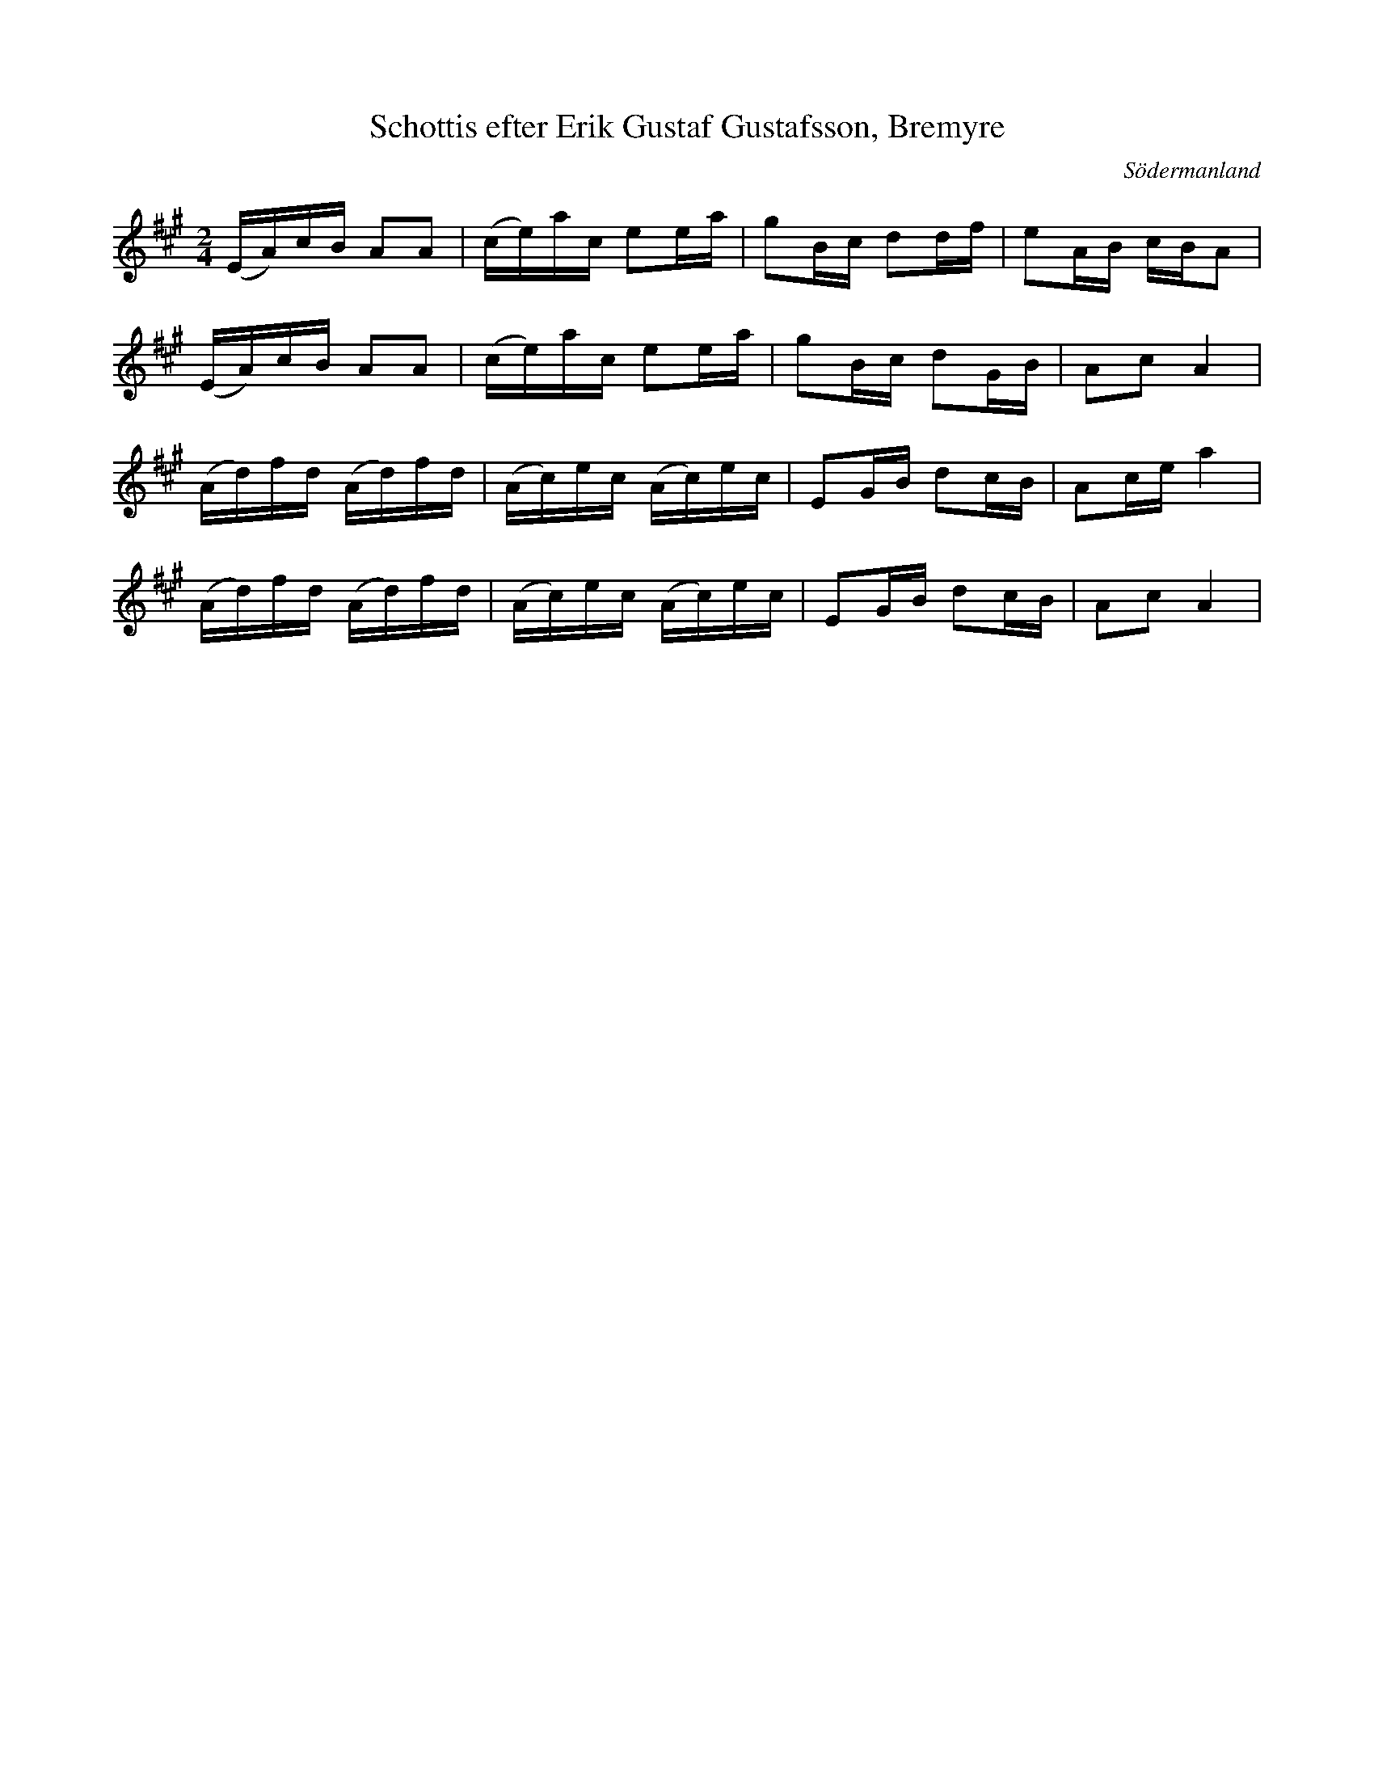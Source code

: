 %%abc-charset utf-8

X: 4
T: Schottis efter Erik Gustaf Gustafsson, Bremyre
S: efter Erik Gustaf Gustafsson
R: Schottis
O: Södermanland
B: Sörmlands musikarkiv (sida 24 i notsamlingen)
Z: Nils L
M: 2/4
L: 1/16
K: A
(EA)cB A2A2 | (ce)ac e2ea | g2Bc d2df | e2AB cBA2 |
(EA)cB A2A2 | (ce)ac e2ea | g2Bc d2GB | A2c2 A4 |
(Ad)fd (Ad)fd | (Ac)ec (Ac)ec | E2GB d2cB | A2ce a4 |
(Ad)fd (Ad)fd | (Ac)ec (Ac)ec | E2GB d2cB | A2c2 A4 |

